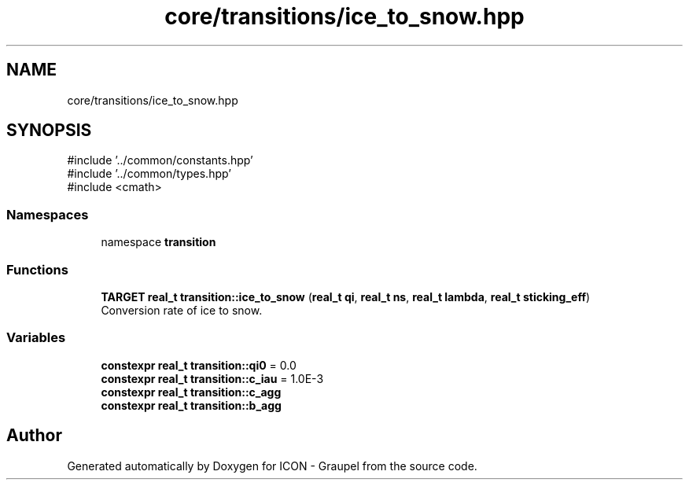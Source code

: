 .TH "core/transitions/ice_to_snow.hpp" 3 "Version NTU_v1.0" "ICON - Graupel" \" -*- nroff -*-
.ad l
.nh
.SH NAME
core/transitions/ice_to_snow.hpp
.SH SYNOPSIS
.br
.PP
\fR#include '\&.\&./common/constants\&.hpp'\fP
.br
\fR#include '\&.\&./common/types\&.hpp'\fP
.br
\fR#include <cmath>\fP
.br

.SS "Namespaces"

.in +1c
.ti -1c
.RI "namespace \fBtransition\fP"
.br
.in -1c
.SS "Functions"

.in +1c
.ti -1c
.RI "\fBTARGET\fP \fBreal_t\fP \fBtransition::ice_to_snow\fP (\fBreal_t\fP \fBqi\fP, \fBreal_t\fP \fBns\fP, \fBreal_t\fP \fBlambda\fP, \fBreal_t\fP \fBsticking_eff\fP)"
.br
.RI "Conversion rate of ice to snow\&. "
.in -1c
.SS "Variables"

.in +1c
.ti -1c
.RI "\fBconstexpr\fP \fBreal_t\fP \fBtransition::qi0\fP = 0\&.0"
.br
.ti -1c
.RI "\fBconstexpr\fP \fBreal_t\fP \fBtransition::c_iau\fP = 1\&.0E\-3"
.br
.ti -1c
.RI "\fBconstexpr\fP \fBreal_t\fP \fBtransition::c_agg\fP"
.br
.ti -1c
.RI "\fBconstexpr\fP \fBreal_t\fP \fBtransition::b_agg\fP"
.br
.in -1c
.SH "Author"
.PP 
Generated automatically by Doxygen for ICON - Graupel from the source code\&.
